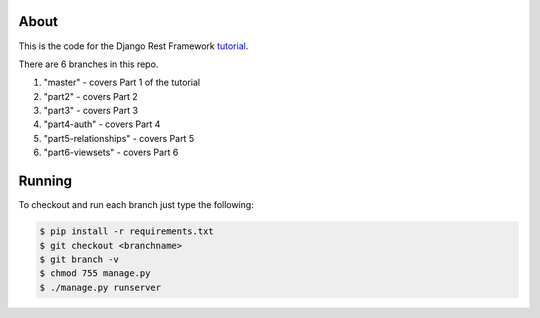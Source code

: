 About
-----

This is the code for the Django Rest Framework `tutorial <http://www.django-rest-framework.org/tutorial/1-serialization>`_.

There are 6 branches in this repo.

1) "master" - covers Part 1 of the tutorial
2) "part2" - covers Part 2 
3) "part3" - covers Part 3
4) "part4-auth" - covers Part 4
5) "part5-relationships" - covers Part 5
6) "part6-viewsets" - covers Part 6

Running
------
To checkout and run each branch just type the following:

.. code:: bash
    
    $ pip install -r requirements.txt
    $ git checkout <branchname>
    $ git branch -v
    $ chmod 755 manage.py
    $ ./manage.py runserver
    
